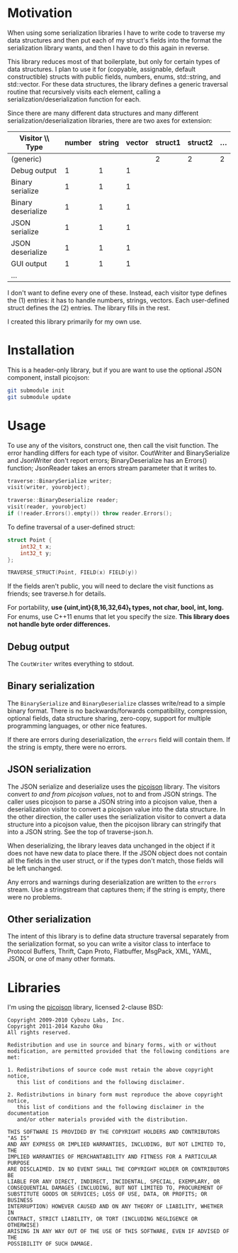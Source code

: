 * Motivation

When using some serialization libraries I have to write code to traverse my data structures and then put each of my struct's fields into the format the serialization library wants, and then I have to do this again in reverse.

This library reduces most of that boilerplate, but only for certain types of data structures. I plan to use it for (copyable, assignable, default constructible) structs with public fields, numbers, enums, std::string, and std::vector. For these data structures, the library defines a generic traversal routine that recursively visits each element, calling a serialization/deserialization function for each.

Since there are many different data structures and many different serialization/deserialization libraries, there are two axes for extension:

| Visitor \\ Type    | number | string | vector | struct1 | struct2 | ... |
|--------------------+--------+--------+--------+---------+---------+-----|
| (generic)          |        |        |        |       2 |       2 |   2 |
| Debug output       |      1 |      1 |      1 |         |         |     |
| Binary serialize   |      1 |      1 |      1 |         |         |     |
| Binary deserialize |      1 |      1 |      1 |         |         |     |
| JSON serialize     |      1 |      1 |      1 |         |         |     |
| JSON deserialize   |      1 |      1 |      1 |         |         |     |
| GUI output         |      1 |      1 |      1 |         |         |     |
| ...                |        |        |        |         |         |     |

I don't want to define every one of these. Instead, each visitor type defines the (1) entries: it has to handle numbers, strings, vectors. Each user-defined struct defines the (2) entries. The library fills in the rest.

I created this library primarily for my own use.

* Installation

This is a header-only library, but if you are want to use the optional JSON component, install picojson:

#+begin_src sh
git submodule init
git submodule update
#+end_src

* Usage

To use any of the visitors, construct one, then call the visit function. The error handling differs for each type of visitor. CoutWriter and BinarySerialize and JsonWriter don't report errors; BinaryDeserialize has an Errors() function; JsonReader takes an errors stream parameter that it writes to.

#+begin_src cpp
traverse::BinarySerialize writer;
visit(writer, yourobject);

traverse::BinaryDeserialize reader;
visit(reader, yourobject)
if (!reader.Errors().empty()) throw reader.Errors();
#+end_src

To define traversal of a user-defined struct:

#+begin_src cpp
struct Point {
    int32_t x;
    int32_t y;
};

TRAVERSE_STRUCT(Point, FIELD(x) FIELD(y))
#+end_src

If the fields aren't public, you will need to declare the visit functions as friends; see traverse.h for details.

For portability, *use {uint,int}{8,16,32,64}_t types, not char, bool, int, long.* For enums, use C++11 enums that let you specify the size. *This library does not handle byte order differences.*

** Debug output

The =CoutWriter= writes everything to stdout.

** Binary serialization

The =BinarySerialize= and =BinaryDeserialize= classes write/read to a simple binary format. 
There is no backwards/forwards compatibility, compression, optional fields, data structure sharing, zero-copy, support for multiple programming languages, or other nice features. 

If there are errors during deserialization, the =errors= field will contain them. If the string is empty, there were no errors.

** JSON serialization

The JSON serialize and deserialize uses the [[https://github.com/kazuho/picojson][picojson]] library. The visitors convert /to and from picojson values/, not to and from JSON strings. The caller uses picojson to parse a JSON string into a picojson value, then a deserialization visitor to convert a picojson value into the data structure. In the other direction, the caller uses the serialization visitor to convert a data structure into a picojson value, then the picojson library can stringify that into a JSON string. See the top of traverse-json.h.

When deserializing, the library leaves data unchanged in the object if it does not have new data to place there. If the JSON object does not contain all the fields in the user struct, or if the types don't match, those fields will be left unchanged.

Any errors and warnings during deserialization are written to the =errors= stream. Use a stringstream that captures them; if the string is empty, there were no problems.

** Other serialization

The intent of this library is to define data structure traversal separately from the serialization format, so you can write a visitor class to interface to Protocol Buffers, Thrift, Capn Proto, Flatbuffer, MsgPack, XML, YAML, JSON, or one of many other formats.

* Libraries

I'm using the [[https://github.com/kazuho/picojson][picojson]] library, licensed 2-clause BSD:

#+begin_example
Copyright 2009-2010 Cybozu Labs, Inc.
Copyright 2011-2014 Kazuho Oku
All rights reserved.

Redistribution and use in source and binary forms, with or without
modification, are permitted provided that the following conditions are met:

1. Redistributions of source code must retain the above copyright notice,
   this list of conditions and the following disclaimer.

2. Redistributions in binary form must reproduce the above copyright notice,
   this list of conditions and the following disclaimer in the documentation
   and/or other materials provided with the distribution.

THIS SOFTWARE IS PROVIDED BY THE COPYRIGHT HOLDERS AND CONTRIBUTORS "AS IS"
AND ANY EXPRESS OR IMPLIED WARRANTIES, INCLUDING, BUT NOT LIMITED TO, THE
IMPLIED WARRANTIES OF MERCHANTABILITY AND FITNESS FOR A PARTICULAR PURPOSE
ARE DISCLAIMED. IN NO EVENT SHALL THE COPYRIGHT HOLDER OR CONTRIBUTORS BE
LIABLE FOR ANY DIRECT, INDIRECT, INCIDENTAL, SPECIAL, EXEMPLARY, OR
CONSEQUENTIAL DAMAGES (INCLUDING, BUT NOT LIMITED TO, PROCUREMENT OF
SUBSTITUTE GOODS OR SERVICES; LOSS OF USE, DATA, OR PROFITS; OR BUSINESS
INTERRUPTION) HOWEVER CAUSED AND ON ANY THEORY OF LIABILITY, WHETHER IN
CONTRACT, STRICT LIABILITY, OR TORT (INCLUDING NEGLIGENCE OR OTHERWISE)
ARISING IN ANY WAY OUT OF THE USE OF THIS SOFTWARE, EVEN IF ADVISED OF THE
POSSIBILITY OF SUCH DAMAGE.
#+end_example

